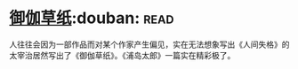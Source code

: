 * [[https://book.douban.com/subject/19985027/][御伽草纸]]:douban::read:
人往往会因为一部作品而对某个作家产生偏见，实在无法想象写出《人间失格》的太宰治居然写出了《御伽草纸》。《浦岛太郎》一篇实在精彩极了。
